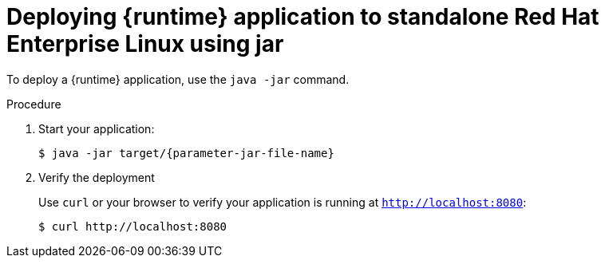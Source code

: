 // This is a parameterized module. Parameters used:
//
// parameter-jar-file-name: runtime-specific default target Maven build artifact name.
// parameter-version-runtime-plugin: runtime-specific name for the runtime version property variable in the POM file.
// parameter-artifact-name-runtime-plugin: runtime plugin name in the POM file.
// parameter-group-name-runtime-plugin: runtime plugin Maven artifact group name.
// parameter-runtime-name: Runtime specific atribute for substituting the approrpiate expanded rumtime name.
// parameter-link-appdev-guide: link to the procedure providing a complete example of the appropriate runtime-specific POM file configuration.
//  context: used in anchor IDs to conflicts due to duplicate IDs.
//
// Rationale: This procedure is the same for 2 or more runtimes.
[id='deploying-an-application-to-standalone-rhel-using-jar_{context}']
= Deploying {runtime} application to standalone Red Hat Enterprise Linux using jar

ifdef::built-for-vertx[]
To deploy an {runtime} application, use the `java -jar` command.
endif::[]
ifndef::built-for-vertx[]
To deploy a {runtime} application, use the `java -jar` command.
endif::[]

.Procedure

. Start your application:
+
[source,bash,options="nowrap",subs="attributes+"]
----
$ java -jar target/{parameter-jar-file-name}
----

. Verify the deployment
+
Use `curl` or your browser to verify your application is running at `http://localhost:8080`:
+
[source,bash,options="nowrap"]
----
$ curl http://localhost:8080
----

